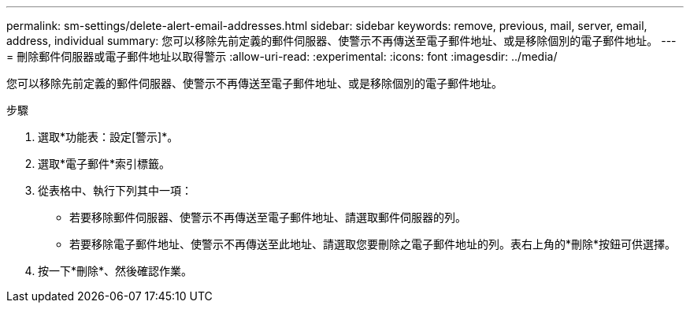 ---
permalink: sm-settings/delete-alert-email-addresses.html 
sidebar: sidebar 
keywords: remove, previous, mail, server, email, address, individual 
summary: 您可以移除先前定義的郵件伺服器、使警示不再傳送至電子郵件地址、或是移除個別的電子郵件地址。 
---
= 刪除郵件伺服器或電子郵件地址以取得警示
:allow-uri-read: 
:experimental: 
:icons: font
:imagesdir: ../media/


[role="lead"]
您可以移除先前定義的郵件伺服器、使警示不再傳送至電子郵件地址、或是移除個別的電子郵件地址。

.步驟
. 選取*功能表：設定[警示]*。
. 選取*電子郵件*索引標籤。
. 從表格中、執行下列其中一項：
+
** 若要移除郵件伺服器、使警示不再傳送至電子郵件地址、請選取郵件伺服器的列。
** 若要移除電子郵件地址、使警示不再傳送至此地址、請選取您要刪除之電子郵件地址的列。表右上角的*刪除*按鈕可供選擇。


. 按一下*刪除*、然後確認作業。

